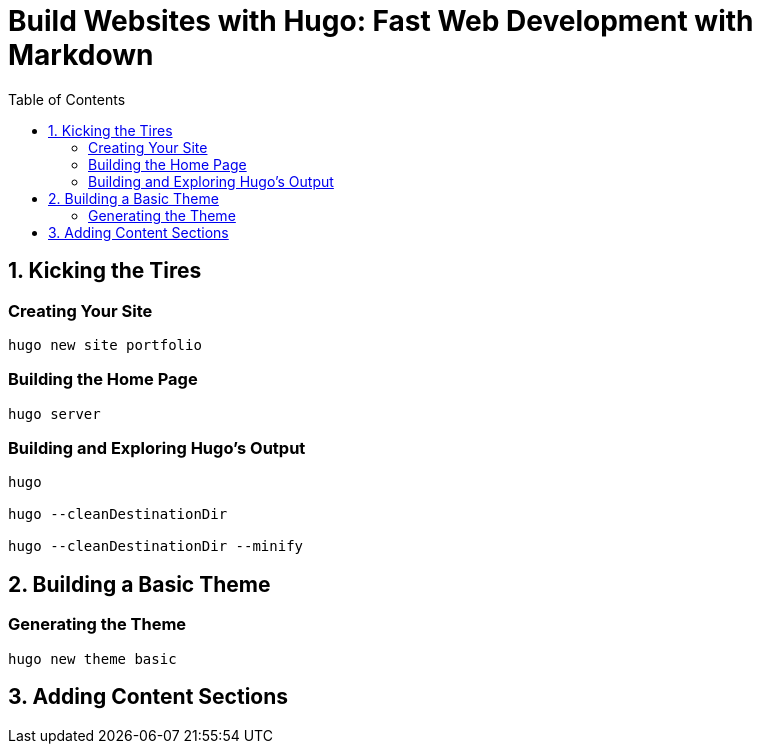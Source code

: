= Build Websites with Hugo: Fast Web Development with Markdown
:icons: font
:source-highlighter: coderay
:toc: right
:toclevels: 4

== 1. Kicking the Tires

=== Creating Your Site

```
hugo new site portfolio
```

=== Building the Home Page

```
hugo server
```

=== Building and Exploring Hugo’s Output

```
hugo

hugo --cleanDestinationDir

hugo --cleanDestinationDir --minify
```

////    
    Creating Content Using Archetypes
    
    Your Turn
    Wrapping Up
////

== 2. Building a Basic Theme

=== Generating the Theme

```
hugo new theme basic
```

////
    Using Content Blocks and Partials
    Styling the Theme with CSS
    Your Turn
    Wrapping Up
////

== 3. Adding Content Sections

////
    Creating a Project Archetype
    Creating the List Layout
    Creating More Specific Layouts
    Adding Content to List Pages
    Customizing the Project List
    Your Turn
    Wrapping Up
////